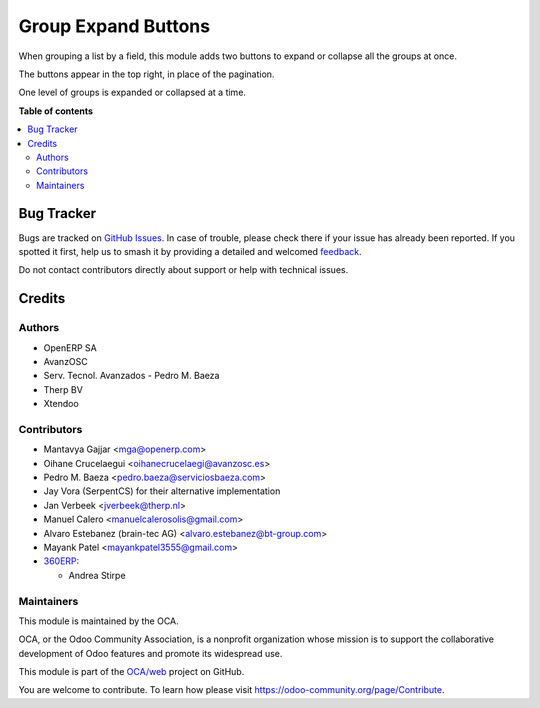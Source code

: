 ====================
Group Expand Buttons
====================

.. 
   !!!!!!!!!!!!!!!!!!!!!!!!!!!!!!!!!!!!!!!!!!!!!!!!!!!!
   !! This file is generated by oca-gen-addon-readme !!
   !! changes will be overwritten.                   !!
   !!!!!!!!!!!!!!!!!!!!!!!!!!!!!!!!!!!!!!!!!!!!!!!!!!!!
   !! source digest: sha256:d8417aac2f71efb25a285ede1259e8cb81fa29680b97412f49bf484f83bcada0
   !!!!!!!!!!!!!!!!!!!!!!!!!!!!!!!!!!!!!!!!!!!!!!!!!!!!

.. |badge1| image:: https://img.shields.io/badge/maturity-Beta-yellow.png
    :target: https://odoo-community.org/page/development-status
    :alt: Beta
.. |badge2| image:: https://img.shields.io/badge/licence-AGPL--3-blue.png
    :target: http://www.gnu.org/licenses/agpl-3.0-standalone.html
    :alt: License: AGPL-3
.. |badge3| image:: https://img.shields.io/badge/github-OCA%2Fweb-lightgray.png?logo=github
    :target: https://github.com/OCA/web/tree/18.0/web_group_expand
    :alt: OCA/web
.. |badge4| image:: https://img.shields.io/badge/weblate-Translate%20me-F47D42.png
    :target: https://translation.odoo-community.org/projects/web-18-0/web-18-0-web_group_expand
    :alt: Translate me on Weblate
.. |badge5| image:: https://img.shields.io/badge/runboat-Try%20me-875A7B.png
    :target: https://runboat.odoo-community.org/builds?repo=OCA/web&target_branch=18.0
    :alt: Try me on Runboat

|badge1| |badge2| |badge3| |badge4| |badge5|

When grouping a list by a field, this module adds two buttons to expand
or collapse all the groups at once.

The buttons appear in the top right, in place of the pagination.

One level of groups is expanded or collapsed at a time.

**Table of contents**

.. contents::
   :local:

Bug Tracker
===========

Bugs are tracked on `GitHub Issues <https://github.com/OCA/web/issues>`_.
In case of trouble, please check there if your issue has already been reported.
If you spotted it first, help us to smash it by providing a detailed and welcomed
`feedback <https://github.com/OCA/web/issues/new?body=module:%20web_group_expand%0Aversion:%2018.0%0A%0A**Steps%20to%20reproduce**%0A-%20...%0A%0A**Current%20behavior**%0A%0A**Expected%20behavior**>`_.

Do not contact contributors directly about support or help with technical issues.

Credits
=======

Authors
-------

* OpenERP SA
* AvanzOSC
* Serv. Tecnol. Avanzados - Pedro M. Baeza
* Therp BV
* Xtendoo

Contributors
------------

- Mantavya Gajjar <mga@openerp.com>
- Oihane Crucelaegui <oihanecrucelaegi@avanzosc.es>
- Pedro M. Baeza <pedro.baeza@serviciosbaeza.com>
- Jay Vora (SerpentCS) for their alternative implementation
- Jan Verbeek <jverbeek@therp.nl>
- Manuel Calero <manuelcalerosolis@gmail.com>
- Alvaro Estebanez (brain-tec AG) <alvaro.estebanez@bt-group.com>
- Mayank Patel <mayankpatel3555@gmail.com>
- `360ERP <https://www.360erp.com>`__:

  - Andrea Stirpe

Maintainers
-----------

This module is maintained by the OCA.

.. image:: https://odoo-community.org/logo.png
   :alt: Odoo Community Association
   :target: https://odoo-community.org

OCA, or the Odoo Community Association, is a nonprofit organization whose
mission is to support the collaborative development of Odoo features and
promote its widespread use.

This module is part of the `OCA/web <https://github.com/OCA/web/tree/18.0/web_group_expand>`_ project on GitHub.

You are welcome to contribute. To learn how please visit https://odoo-community.org/page/Contribute.

